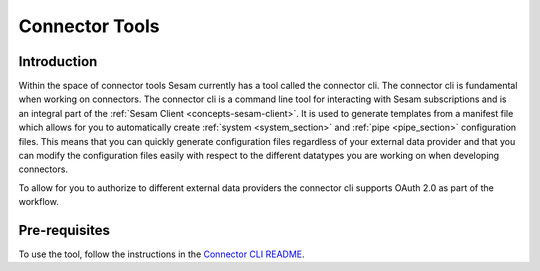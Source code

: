 ===============
Connector Tools
===============

.. _concepts-connector-tools:

Introduction
============

Within the space of connector tools Sesam currently has a tool called the connector cli. The connector cli is fundamental when working on connectors. The connector cli is a command line tool for interacting with Sesam subscriptions and is an integral part of the :ref:`Sesam Client <concepts-sesam-client>`. It is used to generate templates from a manifest file which allows for you to automatically create :ref:`system <system_section>` and :ref:`pipe <pipe_section>` configuration files. This means that you can quickly generate configuration files regardless of your external data provider and that you can modify the configuration files easily with respect to the different datatypes you are working on when developing connectors. 

To allow for you to authorize to different external data providers the connector cli supports OAuth 2.0 as part of the workflow.

Pre-requisites
==============

To use the tool, follow the instructions in the `Connector CLI README <https://github.com/sesam-community/sesam-py/blob/master/readme.usage.md>`_.